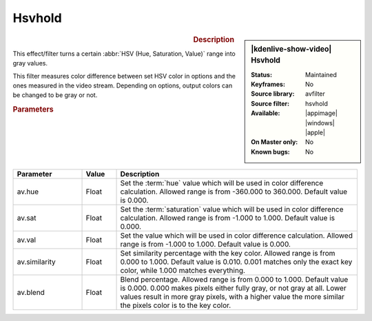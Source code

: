 .. meta::

   :description: Kdenlive Video Effects - Hsvhold 
   :keywords: KDE, Kdenlive, video editor, help, learn, easy, effects, filter, video effects, misc, miscellaneous, hsvhold

.. metadata-placeholder

   :authors: - Bernd Jordan (https://discuss.kde.org/u/berndmj)

   :license: Creative Commons License SA 4.0


Hsvhold
=======

.. figure:: /images/effects_and_compositions/kdenlive2304_effects-hsvhold.webp
   :width: 365px
   :figwidth: 365px
   :align: left
   :alt: kdenlive2304_effects-hsvhold

.. sidebar:: |kdenlive-show-video| Hsvhold

   :**Status**:
      Maintained
   :**Keyframes**:
      No
   :**Source library**:
      avfilter
   :**Source filter**:
      hsvhold
   :**Available**:
      |appimage| |windows| |apple|
   :**On Master only**:
      No
   :**Known bugs**:
      No

.. rst-class:: clear-both


.. rubric:: Description

This effect/filter turns a certain :abbr:`HSV (Hue, Saturation, Value)` range into gray values.

This filter measures color difference between set HSV color in options and the ones measured in the video stream. Depending on options, output colors can be changed to be gray or not.


.. rubric:: Parameters

.. list-table::
   :header-rows: 1
   :width: 100%
   :widths: 20 10 70
   :class: table-wrap

   * - Parameter
     - Value
     - Description
   * - av.hue
     - Float
     - Set the :term:`hue` value which will be used in color difference calculation. Allowed range is from -360.000 to 360.000. Default value is 0.000.
   * - av.sat
     - Float
     - Set the :term:`saturation` value which will be used in color difference calculation. Allowed range is from -1.000 to 1.000. Default value is 0.000.
   * - av.val
     - Float
     - Set the value which will be used in color difference calculation. Allowed range is from -1.000 to 1.000. Default value is 0.000.
   * - av.similarity
     - Float
     - Set similarity percentage with the key color. Allowed range is from 0.000 to 1.000. Default value is 0.010.  0.001 matches only the exact key color, while 1.000 matches everything.
   * - av.blend
     - Float
     - Blend percentage. Allowed range is from 0.000 to 1.000. Default value is 0.000. 0.000 makes pixels either fully gray, or not gray at all. Lower values result in more gray pixels, with a higher value the more similar the pixels color is to the key color.
